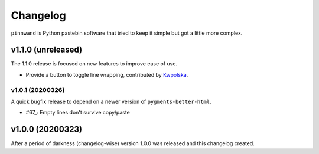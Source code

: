 Changelog
#########

``pinnwand`` is Python pastebin software that tried to keep it simple but got
a little more complex.

v1.1.0 (unreleased)
*******************
The 1.1.0 release is focused on new features to improve ease of use.

* Provide a button to toggle line wrapping, contributed by Kwpolska_.

v1.0.1 (20200326)
=================

A quick bugfix release to depend on a newer version of ``pygments-better-html``.

* #67_: Empty lines don't survive copy/paste

v1.0.0 (20200323)
*****************

After a period of darkness (changelog-wise) version 1.0.0 was released and this
changelog created.

.. _Kwpolska: https://github.com/Kwpolska
.. _67: https://github.com/supakeen/pinnwand/issues/67
